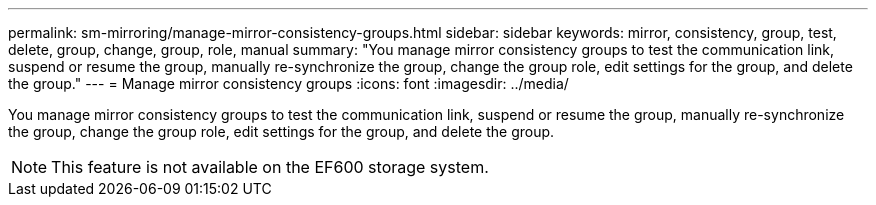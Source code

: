 ---
permalink: sm-mirroring/manage-mirror-consistency-groups.html
sidebar: sidebar
keywords: mirror, consistency, group, test, delete, group, change, group, role, manual
summary: "You manage mirror consistency groups to test the communication link, suspend or resume the group, manually re-synchronize the group, change the group role, edit settings for the group, and delete the group."
---
= Manage mirror consistency groups
:icons: font
:imagesdir: ../media/

[.lead]
You manage mirror consistency groups to test the communication link, suspend or resume the group, manually re-synchronize the group, change the group role, edit settings for the group, and delete the group.

[NOTE]
====
This feature is not available on the EF600 storage system.
====
